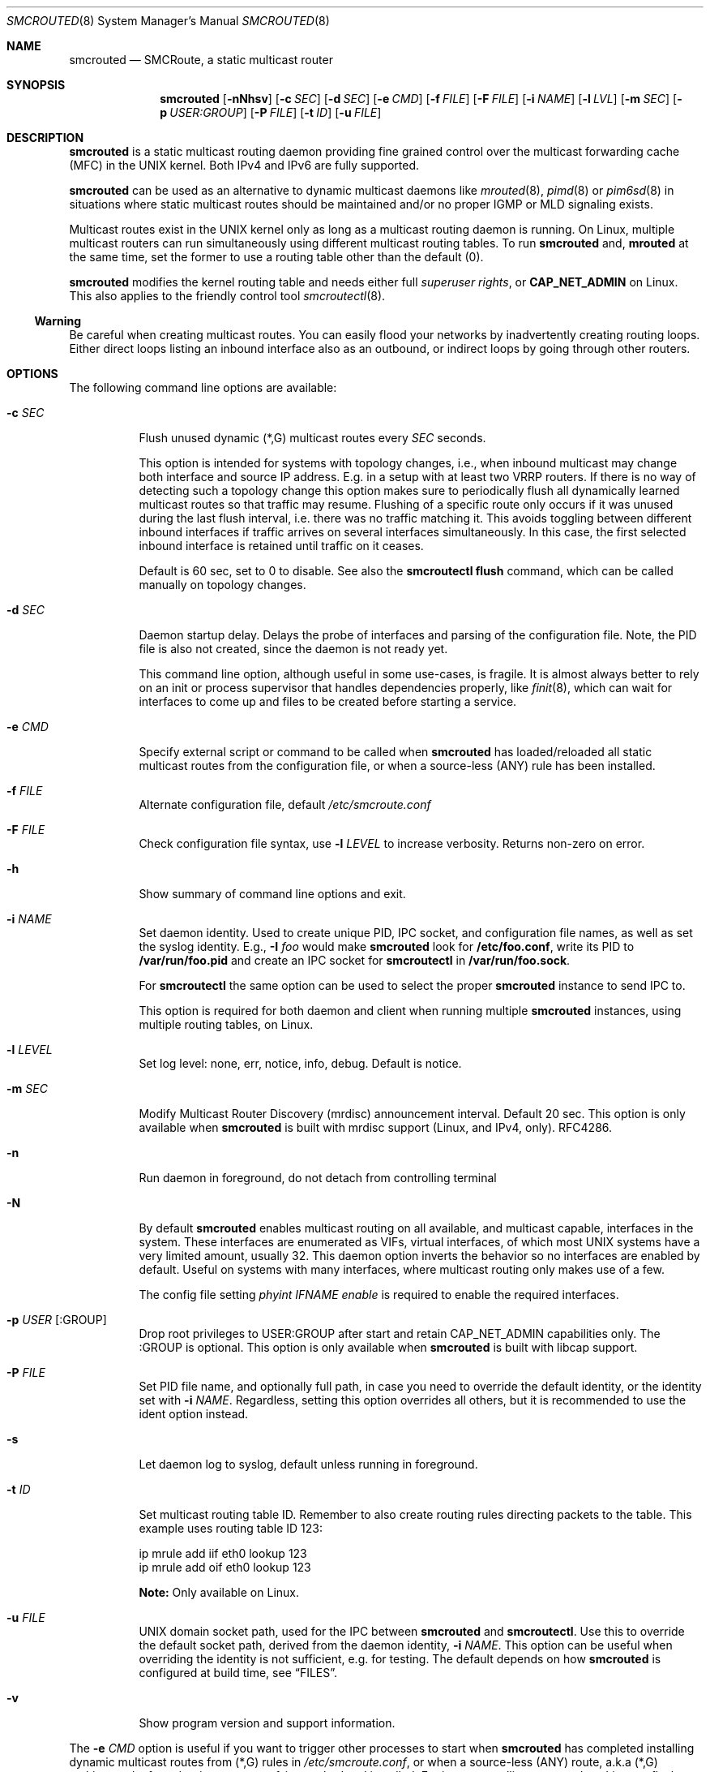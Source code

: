 .\"  -*- nroff -*-
.Dd November 28, 2021
.Dt SMCROUTED 8 SMM
.Os
.Sh NAME
.Nm smcrouted
.Nd SMCRoute, a static multicast router
.Sh SYNOPSIS
.Nm smcrouted
.Op Fl nNhsv
.Op Fl c Ar SEC
.Op Fl d Ar SEC
.Op Fl e Ar CMD
.Op Fl f Ar FILE
.Op Fl F Ar FILE
.Op Fl i Ar NAME
.Op Fl l Ar LVL
.Op Fl m Ar SEC
.Op Fl p Ar USER:GROUP
.Op Fl P Ar FILE
.Op Fl t Ar ID
.Op Fl u Ar FILE
.Sh DESCRIPTION
.Nm
is a static multicast routing daemon providing fine grained control over
the multicast forwarding cache (MFC) in the UNIX kernel.  Both IPv4 and
IPv6 are fully supported.
.Pp
.Nm
can be used as an alternative to dynamic multicast daemons like
.Xr mrouted 8 ,
.Xr pimd 8
or
.Xr pim6sd 8
in situations where static multicast routes should be maintained and/or
no proper IGMP or MLD signaling exists.
.Pp
Multicast routes exist in the UNIX kernel only as long as a multicast
routing daemon is running.  On Linux, multiple multicast routers can run
simultaneously using different multicast routing tables.  To run
.Nm
and,
.Nm mrouted
at the same time, set the former to use a routing table other than the
default (0).
.Pp
.Nm
modifies the kernel routing table and needs either full
.Ar superuser rights ,
or
.Cm CAP_NET_ADMIN
on Linux.  This also applies to the friendly control tool
.Xr smcroutectl 8 .
.Ss Warning
Be careful when creating multicast routes.  You can easily flood your
networks by inadvertently creating routing loops.  Either direct loops
listing an inbound interface also as an outbound, or indirect loops by
going through other routers.
.Sh OPTIONS
The following command line options are available:
.Bl -tag -width Ds
.It Fl c Ar SEC
Flush unused dynamic (*,G) multicast routes every
.Ar SEC
seconds.
.Pp
This option is intended for systems with topology changes, i.e., when
inbound multicast may change both interface and source IP address.
E.g. in a setup with at least two VRRP routers.  If there is no way of
detecting such a topology change this option makes sure to periodically
flush all dynamically learned multicast routes so that traffic may
resume.  Flushing of a specific route only occurs if it was unused
during the last flush interval, i.e. there was no traffic matching it.
This avoids toggling between different inbound interfaces if traffic
arrives on several interfaces simultaneously.  In this case, the first
selected inbound interface is retained until traffic on it ceases.
.Pp
Default is 60 sec, set to 0 to disable.  See also the
.Cm smcroutectl flush
command, which can be called manually on topology changes.
.It Fl d Ar SEC
Daemon startup delay.  Delays the probe of interfaces and parsing of the
configuration file.  Note, the PID file is also not created, since the
daemon is not ready yet.
.Pp
This command line option, although useful in some use-cases, is fragile.
It is almost always better to rely on an init or process supervisor that
handles dependencies properly, like
.Xr finit 8 ,
which can wait for interfaces to come up and files to be created before
starting a service.
.It Fl e Ar CMD
Specify external script or command to be called when
.Nm
has loaded/reloaded all static multicast routes from the configuration
file, or when a source-less (ANY) rule has been installed.
.It Fl f Ar FILE
Alternate configuration file, default
.Pa /etc/smcroute.conf
.It Fl F Ar FILE
Check configuration file syntax, use
.Fl l Ar LEVEL
to increase verbosity.  Returns non-zero on error.
.It Fl h
Show summary of command line options and exit.
.It Fl i Ar NAME
Set daemon identity.  Used to create unique PID, IPC socket, and
configuration file names, as well as set the syslog identity.  E.g.,
.Fl I Ar foo
would make
.Nm
look for
.Cm /etc/foo.conf ,
write its PID to
.Cm /var/run/foo.pid
and create an IPC socket for
.Nm smcroutectl
in
.Cm /var/run/foo.sock .
.Pp
For
.Nm smcroutectl
the same option can be used to select the proper
.Nm
instance to send IPC to.
.Pp
This option is required for both daemon and client when running multiple
.Nm
instances, using multiple routing tables, on Linux.
.It Fl l Ar LEVEL
Set log level: none, err, notice, info, debug.  Default is notice.
.It Fl m Ar SEC
Modify Multicast Router Discovery (mrdisc) announcement interval.
Default 20 sec.  This option is only available when
.Nm
is built with mrdisc support (Linux, and IPv4, only). RFC4286.
.It Fl n
Run daemon in foreground, do not detach from controlling terminal
.It Fl N
By default
.Nm
enables multicast routing on all available, and multicast capable,
interfaces in the system.  These interfaces are enumerated as VIFs,
virtual interfaces, of which most UNIX systems have a very limited
amount, usually 32.  This daemon option inverts the behavior so no
interfaces are enabled by default.  Useful on systems with many
interfaces, where multicast routing only makes use of a few.
.Pp
The config file setting
.Ar phyint IFNAME enable
is required to enable the required interfaces.
.It Fl p Ar USER Op :GROUP
Drop root privileges to USER:GROUP after start and retain CAP_NET_ADMIN
capabilities only.  The :GROUP is optional.  This option is only
available when
.Nm
is built with libcap support.
.It Fl P Ar FILE
Set PID file name, and optionally full path, in case you need to
override the default identity, or the identity set with
.Fl i Ar NAME .
Regardless, setting this option overrides all others, but it is
recommended to use the ident option instead.
.It Fl s
Let daemon log to syslog, default unless running in foreground.
.It Fl t Ar ID
Set multicast routing table ID.  Remember to also create routing rules
directing packets to the table.  This example uses routing table ID 123:
.Bd -unfilled -offset left
ip mrule add iif eth0 lookup 123
ip mrule add oif eth0 lookup 123
.Ed
.Pp
.Nm Note:
Only available on Linux.
.It Fl u Ar FILE
UNIX domain socket path, used for the IPC between
.Nm
and
.Nm smcroutectl .
Use this to override the default socket path, derived from the daemon
identity,
.Fl i Ar NAME .
This option can be useful when overriding the identity is not
sufficient, e.g. for testing.  The default depends on how
.Nm
is configured at build time, see
.Sx FILES .
.It Fl v
Show program version and support information.
.El
.Pp
The
.Fl e Ar CMD
option is useful if you want to trigger other processes to start when
.Nm
has completed installing dynamic multicast routes from (*,G) rules in
.Pa /etc/smcroute.conf ,
or when a source-less (ANY) route, a.k.a (*,G) multicast rule, from
.Pa /etc/smcroute.conf .
is matched and installed.  For instance, calling
.Ar conntrack
on Linux to flush firewall connection tracking when NAT:ing multicast.
.Pp
The script
.Ar CMD
is called with an argument
.Ar reload
or
.Ar install
to let the script know if it is called on SIGHUP/startup, or when a
(*,G) rule is matched and installed.  In the latter case
.Nm
also sets two environment variables:
.Nm source ,
and
.Nm group .
Beware that these environment variables are unconditionally overwritten by
.Nm
and can thus not be used to pass information to the script from outside of
.Nm .
.Sh OPERATION
.Ss Introduction
When
.Nm
starts up it scans for available network interfaces that have the
.Cm MULTICAST
flag set.  Provided the
.Fl N
flag is not set, each interface is enumerated as a virtual interface
(VIF) which is what the kernel's multicast routing stack uses.  The
enumeration process on some operating systems also require each
interface to have an IP address, but Linux and FreeBSD systems only
require the ifindex and the MULTICAST flag.  If the interface does not
yet exist when
.Nm
starts, the
.Fl d Ar SEC
flag can be used to delay startup.  Otherwise
.Nm
needs to be reloaded (e.g., using SIGHUP) when a new interface has been
added to the system.
.Pp
Since VIFs are a limited resource, most operating systems only support
32 in total, the administrator may need to declare which interfaces to
use for multicast routing using the
.Pa /etc/smcroute.conf
.Cm phyint
directive.  It is recommended to always start
.Nm
with the
.Fl N
flag, disabling VIF creation by default, and then selectively enable
each of the interfaces you are going to route between.  See
.Xr smcroute.conf 5
for more information.
.Ss Multicast Scoping
Because multicast inherently is broadcast there is an obvious need to
limit.  On a LAN this is usually managed automatically by bridges
(switches) with built-in multicast snooping (IGMP and MLD).  Between
LANs there is also the need to scope multicast, often the same multicast
groups are used for different purposes on different LANs.  This must be
managed by administrators, at least three options exist:
.Bl -tag -offset indent
.It Cm TTL scoping
The traditional way of "raising walls" between zones.  The outbound
interfaces of routers are given a TTL threshold greater than the hop it
represents.  The default TTL threshold is 1.  Managing the routers is a
lot easier than adjusting the TTL value of each multicast sender.  The
only real downside to this is that it scales poorly with the number of
routers and it affects all multicast traversing the router's interfaces.
.It Cm Administrative scoping (RFC2365)
This is one of the current best practices, defining boundaries for sets
of multicast groups instead of limiting all multicast (as TTL scoping
does).  In the case of
.Nm
this is left to the administrator to manage.  See
.Xr mrouted 8 ,
and
.Xr mrouted.conf 5 ,
for more details.
.It Cm Filtering
Some sort of filtering mechanism, e.g., firewall (Linux netfilter) or
low-level filter (Linux tc or eBPF) that may even have some hardware
offloading support (TCAM).  The firewall is likely the most common since
it is also often used to set up SNAT or 1:1 NAT (Linux netmap).
.El
.Ss Multicast Routes
.Pp
A multicast route is defined by an input interface
.Ar IFNAME ,
the sender's unicast IP address
.Ar SOURCE ,
which is optional, the multicast group
.Ar GROUP
and a list of, at least one, output interface
.Ar IFNAME [IFNAME ...] .
.Pp
.Bd -unfilled -offset indent
mroute from eth0                  group 225.1.2.3  to eth1 eth2
mroute from eth0 source 1.2.3.4   group 225.3.2.1  to eth1 eth2

mroute from eth0                  group  ff2e::42  to eth1 eth2
mroute from eth0 source 2001:3::1 group  ff2e::43  to eth1 eth2
.Ed
.Pp
The sender address and multicast group must both be either IPv4 or IPv6
addresses.
.Pp
The output interfaces are not needed when removing routes using the
.Cm smcroutectl remove
command.  The first three parameters are sufficient to identify the
source of the multicast route.
.Pp
The intended purpose of
.Nm
is to aid in situations where dynamic multicast routing does not work
properly.  However, a dynamic multicast routing protocol is in nearly
all cases the preferred solution.  The reason for this is their ability
to translate Layer-3 signaling to Layer-2 and vice versa (IGMP or MLD).
.Pp
.Sy Note:
the optional source address multicast routes are not installed in the
kernel multicast forwarding cache (MFC) by
.Nm .
Instead, it dynamically installs new routes to the kernel MFC, matching
the group and inbound interface, when the kernel notifies
.Nm
using "upcalls" called
.Cm NOCACHE
messages.  This feature was grafted onto
.Nm
from
.Xr mrouted 8 ,
and may not work as intended in all use-cases.
.Pp
.Ss Multicast Groups
.Nm
is capable of simple group join and leave by sending commands to the kernel.
The kernel then handles sending Layer-2 IGMP/MLD join and leave frames as needed.
This can be used for testing but is also useful sometimes to open up
multicast from the sender if located on a LAN with switches equipped
with IGMP/MLD Snooping.  Such devices will prevent forwarding of
multicast unless an IGMP/MLD capable router or multicast client is
located on the same physical port as you run
.Nm
on.  However, this feature of
.Nm
is only intended as a workaround.  Some platforms impose a limit on the
maximum number of groups that can be joined, some of these systems can
be tuned to increase this limit.  For bigger installations it is
strongly recommended to instead address the root cause, e.g. enable
multicast router ports on intermediate switches, either statically or by
enabling the multicast router discovery feature of
.Nm .
.Pp
To emulate a multicast client using
.Nm
you use the
.Nm join
and
.Nm leave
commands to issue join and leave commands for a given multicast group
on a given interface
.Ar IFNAME .
The
.Ar GROUP
may be given in an IPv4 or IPv6 address format.
.Pp
The command is passed to the daemon that passes it to the kernel. The
kernel then tries to join the multicast group
.Ar GROUP
on interface
.Ar IFNAME
by starting IGMP, or MLD for IPv6 group address, signaling on the given
interface.  This signaling may be received by routers/switches connected
on that network supporting IGMP/MLD multicast signaling and, in turn,
start forwarding the requested multicast stream eventually reach your
desired interface.
.Pp
.Ss Multiple Daemon Instances
When running multiple
.Nm
instances, using the
.Fl t Ar ID
command line flag, one per routing table on Linux, it is required to use
the
.Fl i Ar NAME
option to both daemon and client.  This because the name of the IPC
socket used for communicating is composed from the identity.
.Sh DEBUGGING
The most common problem when attempting to route multicast is the TTL.
Always start by verifying that the TTL of your multicast stream is not
set to 1, because the router decrements the TTL of an IP frame before
routing it.  Test your setup using
.Xr ping 8
or
.Xr iperf 1 .
Either of which is capable of creating multicast traffic with an
adjustable TTL.  Iperf in particular is useful since it can act both as
a multicast source (sender) and a multicast sink (receiver).  For more
advanced IP multicast testing the
.Xr mcjoin 1
tool can be used.
.Pp
.Ss Note
A lot of extra information is sent under the daemon facility and the
debug priority to the syslog daemon.  Use
.Ql smcrouted -s -l debug
to enable.
.Sh SIGNALS
For convenience in sending signals,
.Nm
writes its process ID to
.Pa /var/run/smcroute.pid
upon startup, unless the
.Fl p Ar FILE
or
.Fl i Ar NAME
options are used to change the identity or file name used.  The
following signals are supported:
.Pp
.Bl -tag -width TERM -compact
.It Cm HUP
Tell
.Nm
to reload its configuration file and activate the changes.
.It Cm INT
Terminates execution gracefully.
.It Cm TERM
The same as INT.
.El
.Sh FILES
.Bl -tag -width /proc/net/ip6_mr_cache -compact
.It Pa /etc/smcroute.conf
Optional configuration file for
.Nm .
Defined interfaces to use, groups to join, and routes to set when
starting, or reloading
.Nm
on
.Ar SIGHUP .
Like the PID file, the name of the configuration file may be different
depending on command line options given to the daemon.  Most notably,
.Fl I Ar IDENT
defines the full suite of files used by the
.Nm
daemon.  See
.Xr smcroute.conf 5
for details.
.It Pa /etc/smcroute.d/*.conf
Optional configuration directory, path defined by convention only, actual
configuration directory, or file(s) to include, defined by
.Pa /etc/smcroute.conf .
See
.Xr smcroute.conf 5
for details.
.It Pa /var/run/smcroute.pid
Default PID file (re)created by
.Nm
when it has started up and is ready to receive commands.  See also the
.Fl i Ar NAME
or
.Fl P Ar FILE
options which can change the default name.
.It Pa /var/run/smcroute.sock
IPC socket created by
.Nm
for use by
.Nm smcroutectl .
Same caveats apply to this file as the previous two, command line
options
.Fl i Ar NAME
and
.Fl S Ar FILE
to the daemon can be used to change the socket file name.
.It Pa /proc/net/ip_mr_cache
Linux specific, holds active IPv4 multicast routes.
.It Pa /proc/net/ip_mr_vif
Linux specific, holds the IPv4 virtual interfaces used by the active multicast routing daemon.
.It Pa /proc/net/ip6_mr_cache
Linux specific, holds active IPv6 multicast routes.
.It Pa /proc/net/ip6_mr_vif
Linux specific, holds the IPv6 virtual interfaces used by the active multicast routing daemon.
.It Pa /proc/net/igmp
Linux specific, holds active IGMP ASM (*,G) joins.
.It Pa /proc/net/igmp6
Linux specific, holds active MLD ASM (*,G) joins.
.It Pa /proc/net/mcfilter
Linux specific, holds active IGMP SSM (S,G) joins.
.It Pa /proc/net/mcfilter6
Linux specific, holds active MLD SSM (S,G) joins.
.It Pa /proc/sys/net/ipv4/igmp_max_memberships
Linux specific tuning of max IGMP ASM (*,G) per socket, default 20.
.It Pa /proc/sys/net/ipv4/igmp_max_msf
Linux specific tuning of max IGMP SSM (S,G) per socket, default 10.
.El
.Pp
BSD systems may consult the
.Xr netstat 1
tool for stats on virtual multicast interface tables and multicast
forwarding caches, and VIF/MIF allocation, as well as the
.Xr ifmcstat 8
tool for querying group membership.
.Xr 
.Sh EXIT STATUS
.Nm
leverages BSD
.Pa sysexits.h
exit codes (64-78), which process supervisors like
.Xr systemd 1
and
.Xr finit 8
understands.  The following table details what codes are used for and
how to interpret them.
.Bl -column "Status" "Symbolic Name" "Description" -offset indent
.It Sy Status Ta Sy Symbolic Name  Ta Sy Description
.It 0    Ta EX_OK          Ta Success
.It 64   Ta EX_USAGE       Ta Invalid command line option, or missing argument
.It 69   Ta EX_UNAVAILABLE Ta Multicast routing socket (or table) already in use
.It 79   Ta EX_SOFTWARE    Ta Internal error, bug in
.Nm
.It 71   Ta EX_OSERR       Ta Failed
.Fn fork ,
.Fn daemon ,
.Fn getifaddrs ,
.Fn malloc ,
etc.
.It 76   Ta EX_PROTOCOL    Ta Kernel does not seem to support multicast routing
.It 77   Ta EX_NOPERM      Ta Not enough permissions to run
.It 78   Ta EX_CONFIG      Ta Parse error in configuration file
.El
.Sh SEE ALSO
.Xr smcroute.conf 5 ,
.Xr smcroutectl 8 ,
.Xr mrouted 8 ,
.Xr pimd 8 ,
.Xr pim6sd 8 ,
.Xr ping 8 ,
.Xr mcjoin 1 ,
.Xr iperf 1
.Sh AUTHORS
.An -nosplit
SMCRoute was originally created by
.An Carsten Schill Aq Mt carsten@cschill.de .
Initial IPv6 support by
.An Todd Hayton Aq Mt todd.hayton@gmail.com .
Initial FreeBSD support by
.An Micha Lenk Aq Mt micha@debian.org .
.Pp
SMCRoute is currently maintained by
.An Joachim Wiberg Aq Mt troglobit@gmail.com ,
and
.An Micha Lenk Aq Mt micha@debian.org
at
.Lk https://github.com/troglobit/smcroute "GitHub" .
